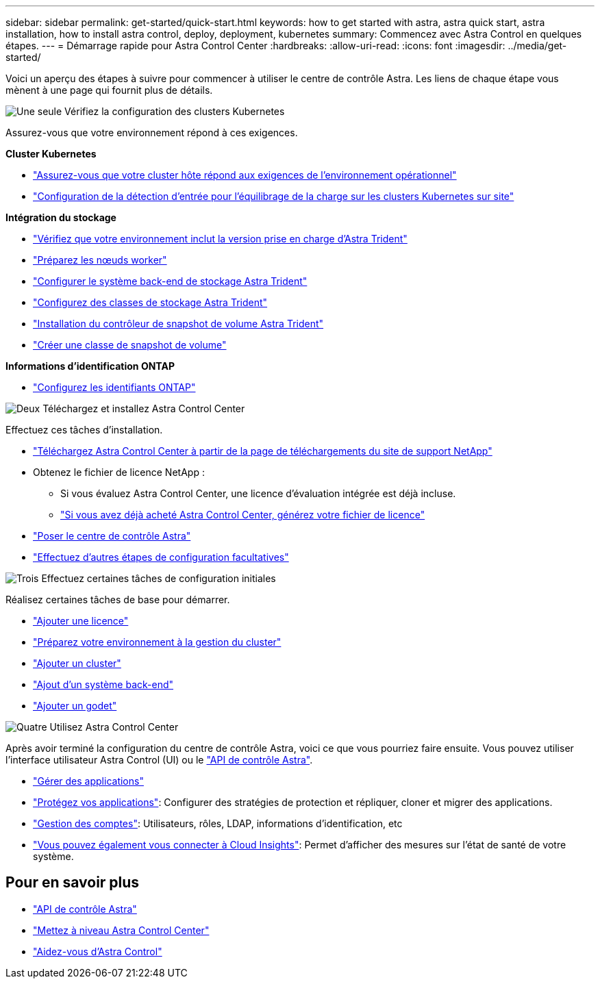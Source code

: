 ---
sidebar: sidebar 
permalink: get-started/quick-start.html 
keywords: how to get started with astra, astra quick start, astra installation, how to install astra control, deploy, deployment, kubernetes 
summary: Commencez avec Astra Control en quelques étapes. 
---
= Démarrage rapide pour Astra Control Center
:hardbreaks:
:allow-uri-read: 
:icons: font
:imagesdir: ../media/get-started/


[role="lead"]
Voici un aperçu des étapes à suivre pour commencer à utiliser le centre de contrôle Astra. Les liens de chaque étape vous mènent à une page qui fournit plus de détails.

.image:https://raw.githubusercontent.com/NetAppDocs/common/main/media/number-1.png["Une seule"] Vérifiez la configuration des clusters Kubernetes
Assurez-vous que votre environnement répond à ces exigences.

*Cluster Kubernetes*

* link:../get-started/requirements.html#host-cluster-resource-requirements["Assurez-vous que votre cluster hôte répond aux exigences de l'environnement opérationnel"^]
* link:../get-started/requirements.html#ingress-for-on-premises-kubernetes-clusters["Configuration de la détection d'entrée pour l'équilibrage de la charge sur les clusters Kubernetes sur site"^]


*Intégration du stockage*

* link:../get-started/requirements.html#astra-trident-requirements["Vérifiez que votre environnement inclut la version prise en charge d'Astra Trident"^]
* https://docs.netapp.com/us-en/trident/trident-use/worker-node-prep.html["Préparez les nœuds worker"^]
* https://docs.netapp.com/us-en/trident/trident-get-started/kubernetes-postdeployment.html#step-1-create-a-backend["Configurer le système back-end de stockage Astra Trident"^]
* https://docs.netapp.com/us-en/trident/trident-use/manage-stor-class.html["Configurez des classes de stockage Astra Trident"^]
* https://docs.netapp.com/us-en/trident/trident-use/vol-snapshots.html#deploying-a-volume-snapshot-controller["Installation du contrôleur de snapshot de volume Astra Trident"^]
* https://docs.netapp.com/us-en/trident/trident-use/vol-snapshots.html["Créer une classe de snapshot de volume"^]


*Informations d'identification ONTAP*

* link:../get-started/setup_overview.html#prepare-your-environment-for-cluster-management-using-astra-control["Configurez les identifiants ONTAP"^]


.image:https://raw.githubusercontent.com/NetAppDocs/common/main/media/number-2.png["Deux"] Téléchargez et installez Astra Control Center
Effectuez ces tâches d'installation.

* https://mysupport.netapp.com/site/products/all/details/astra-control-center/downloads-tab["Téléchargez Astra Control Center à partir de la page de téléchargements du site de support NetApp"^]
* Obtenez le fichier de licence NetApp :
+
** Si vous évaluez Astra Control Center, une licence d'évaluation intégrée est déjà incluse.
** link:../concepts/licensing.html["Si vous avez déjà acheté Astra Control Center, générez votre fichier de licence"^]


* link:../get-started/install_overview.html["Poser le centre de contrôle Astra"^]
* link:../get-started/configure-after-install.html["Effectuez d'autres étapes de configuration facultatives"^]


.image:https://raw.githubusercontent.com/NetAppDocs/common/main/media/number-3.png["Trois"] Effectuez certaines tâches de configuration initiales
Réalisez certaines tâches de base pour démarrer.

* link:../get-started/setup_overview.html#add-a-license-for-astra-control-center["Ajouter une licence"^]
* link:../get-started/setup_overview.html#prepare-your-environment-for-cluster-management-using-astra-control["Préparez votre environnement à la gestion du cluster"^]
* link:../get-started/setup_overview.html#add-cluster["Ajouter un cluster"^]
* link:../get-started/setup_overview.html#add-a-storage-backend["Ajout d'un système back-end"^]
* link:../get-started/setup_overview.html#add-a-bucket["Ajouter un godet"^]


.image:https://raw.githubusercontent.com/NetAppDocs/common/main/media/number-4.png["Quatre"] Utilisez Astra Control Center
Après avoir terminé la configuration du centre de contrôle Astra, voici ce que vous pourriez faire ensuite. Vous pouvez utiliser l'interface utilisateur Astra Control (UI) ou le https://docs.netapp.com/us-en/astra-automation/index.html["API de contrôle Astra"^].

* link:../use/manage-apps.html["Gérer des applications"^]
* link:../use/protection-overview.html["Protégez vos applications"^]: Configurer des stratégies de protection et répliquer, cloner et migrer des applications.
* link:../use/manage-local-users-and-roles.html["Gestion des comptes"^]: Utilisateurs, rôles, LDAP, informations d'identification, etc
* link:../use/monitor-protect.html#connect-to-cloud-insights["Vous pouvez également vous connecter à Cloud Insights"^]: Permet d'afficher des mesures sur l'état de santé de votre système.




== Pour en savoir plus

* https://docs.netapp.com/us-en/astra-automation/index.html["API de contrôle Astra"^]
* link:../use/upgrade-acc.html["Mettez à niveau Astra Control Center"^]
* link:../support/get-help.html["Aidez-vous d'Astra Control"^]

